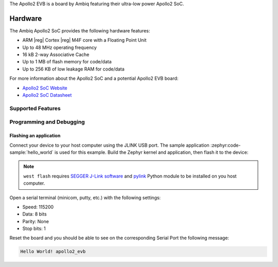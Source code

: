 .. zephyr:board:: apollo2_evb

The Apollo2 EVB is a board by Ambiq featuring their ultra-low power Apollo2 SoC.

Hardware
********

The Ambiq Apollo2 SoC provides the following hardware features:

- ARM |reg| Cortex |reg| M4F core with a Floating Point Unit
- Up to 48 MHz operating frequency
- 16 kB 2-way Associative Cache
- Up to 1 MB of flash memory for code/data
- Up to 256 KB of low leakage RAM for code/data

For more information about the Apollo2 SoC and a potential Apollo2 EVB board:

* `Apollo2 SoC Website <https://ambiq.com/apollo2/>`_
* `Apollo2 SoC Datasheet <https://www.fujitsu.com/uk/imagesgig5/Apollo2_Blue_MCU_Data_Sheet_rev0p8.pdf>`_

Supported Features
==================

.. zephyr:board-supported-hw::

Programming and Debugging
=========================

Flashing an application
-----------------------

Connect your device to your host computer using the JLINK USB port.
The sample application :zephyr:code-sample:`hello_world` is used for this example.
Build the Zephyr kernel and application, then flash it to the device:

.. zephyr-app-commands::
   :zephyr-app: samples/hello_world
   :board: apollo2_evb
   :goals: flash

.. note::
   ``west flash`` requires `SEGGER J-Link software`_ and `pylink`_ Python module
   to be installed on you host computer.

Open a serial terminal (minicom, putty, etc.) with the following settings:

- Speed: 115200
- Data: 8 bits
- Parity: None
- Stop bits: 1

Reset the board and you should be able to see on the corresponding Serial Port
the following message:

.. code-block:: console

   Hello World! apollo2_evb

.. _SEGGER J-Link software:
   https://www.segger.com/downloads/jlink

.. _pylink:
   https://github.com/Square/pylink

